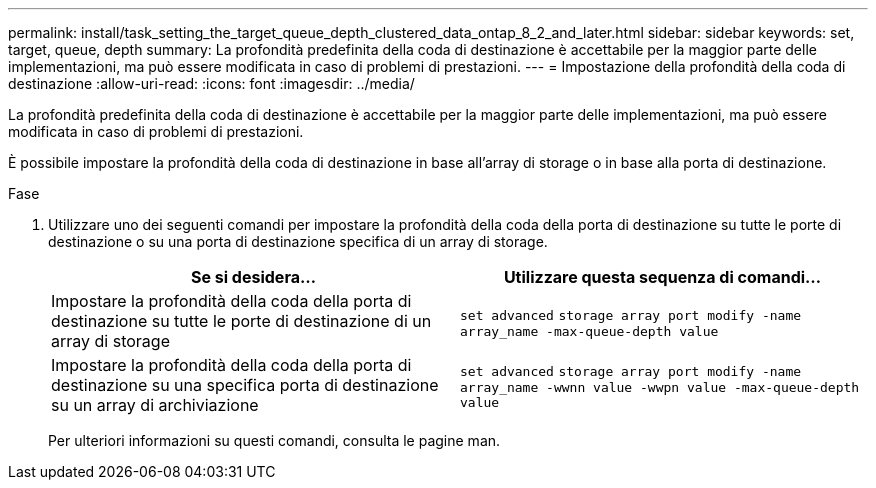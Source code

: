 ---
permalink: install/task_setting_the_target_queue_depth_clustered_data_ontap_8_2_and_later.html 
sidebar: sidebar 
keywords: set, target, queue, depth 
summary: La profondità predefinita della coda di destinazione è accettabile per la maggior parte delle implementazioni, ma può essere modificata in caso di problemi di prestazioni. 
---
= Impostazione della profondità della coda di destinazione
:allow-uri-read: 
:icons: font
:imagesdir: ../media/


[role="lead"]
La profondità predefinita della coda di destinazione è accettabile per la maggior parte delle implementazioni, ma può essere modificata in caso di problemi di prestazioni.

È possibile impostare la profondità della coda di destinazione in base all'array di storage o in base alla porta di destinazione.

.Fase
. Utilizzare uno dei seguenti comandi per impostare la profondità della coda della porta di destinazione su tutte le porte di destinazione o su una porta di destinazione specifica di un array di storage.
+
|===
| Se si desidera... | Utilizzare questa sequenza di comandi... 


 a| 
Impostare la profondità della coda della porta di destinazione su tutte le porte di destinazione di un array di storage
 a| 
`set advanced` `storage array port modify -name array_name -max-queue-depth value`



 a| 
Impostare la profondità della coda della porta di destinazione su una specifica porta di destinazione su un array di archiviazione
 a| 
`set advanced` `storage array port modify -name array_name -wwnn value -wwpn value -max-queue-depth value`

|===
+
Per ulteriori informazioni su questi comandi, consulta le pagine man.


